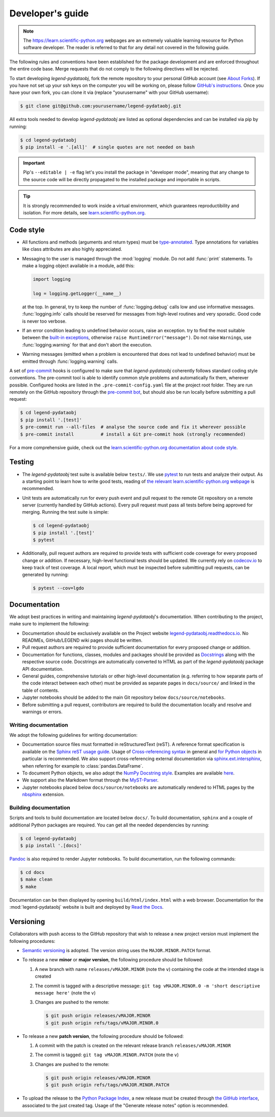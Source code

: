 Developer's guide
=================

.. note::

    The https://learn.scientific-python.org webpages are an extremely valuable
    learning resource for Python software developer. The reader is referred to
    that for any detail not covered in the following guide.

The following rules and conventions have been established for the package
development and are enforced throughout the entire code base. Merge requests
that do not comply to the following directives will be rejected.

To start developing *legend-pydataobj*, fork the remote repository to your personal
GitHub account (see `About Forks
<https://docs.github.com/en/pull-requests/collaborating-with-pull-requests/working-with-forks/about-forks>`_).
If you have not set up your ssh keys on the computer you will be working on,
please follow `GitHub's instructions
<https://docs.github.com/en/authentication/connecting-to-github-with-ssh/generating-a-new-ssh-key-and-adding-it-to-the-ssh-agent>`_.
Once you have your own fork, you can clone it via
(replace "yourusername" with your GitHub username):

.. code-block:: console

  $ git clone git@github.com:yourusername/legend-pydataobj.git

All extra tools needed to develop *legend-pydataobj* are listed as optional
dependencies and can be installed via pip by running:

.. code-block:: console

  $ cd legend-pydataobj
  $ pip install -e '.[all]'  # single quotes are not needed on bash

.. important::

   Pip's ``--editable | -e`` flag let's you install the package in "developer
   mode", meaning that any change to the source code will be directly
   propagated to the installed package and importable in scripts.

.. tip::

    It is strongly recommended to work inside a virtual environment, which
    guarantees reproductibility and isolation. For more details, see
    `learn.scientific-python.org
    <https://learn.scientific-python.org/development/tutorials/dev-environment/>`_.

Code style
----------

* All functions and methods (arguments and return types) must be
  `type-annotated <https://docs.python.org/3/library/typing.html>`_. Type
  annotations for variables like class attributes are also highly appreciated.
* Messaging to the user is managed through the :mod:`logging` module. Do not
  add :func:`print` statements. To make a logging object available in a module,
  add this:

  .. code-block:: python

    import logging

    log = logging.getLogger(__name__)

  at the top. In general, try to keep the number of :func:`logging.debug` calls
  low and use informative messages. :func:`logging.info` calls should be
  reserved for messages from high-level routines and very sporadic. Good code
  is never too verbose.
* If an error condition leading to undefined behavior occurs, raise an
  exception. try to find the most suitable between the `built-in exceptions
  <https://docs.python.org/3/library/exceptions.html>`_, otherwise ``raise
  RuntimeError("message")``. Do not raise ``Warning``\ s, use
  :func:`logging.warning` for that and don't abort the execution.
* Warning messages (emitted when a problem is encountered that does not lead to
  undefined behavior) must be emitted through :func:`logging.warning` calls.

A set of `pre-commit <https://pre-commit.com>`_ hooks is configured to make
sure that *legend-pydataobj* coherently follows standard coding style conventions.
The pre-commit tool is able to identify common style problems and automatically
fix them, wherever possible. Configured hooks are listed in the
``.pre-commit-config.yaml`` file at the project root folder. They are run
remotely on the GitHub repository through the `pre-commit bot
<https://pre-commit.ci>`_, but should also be run locally before submitting a
pull request:

.. code-block:: console

  $ cd legend-pydataobj
  $ pip install '.[test]'
  $ pre-commit run --all-files  # analyse the source code and fix it wherever possible
  $ pre-commit install          # install a Git pre-commit hook (strongly recommended)

For a more comprehensive guide, check out the `learn.scientific-python.org
documentation about code style
<https://learn.scientific-python.org/development/guides/style/>`_.

Testing
-------

* The *legend-pydataobj* test suite is available below ``tests/``. We use `pytest
  <https://docs.pytest.org>`_ to run tests and analyze their output. As
  a starting point to learn how to write good tests, reading of `the
  relevant learn.scientific-python.org webpage
  <https://learn.scientific-python.org/development/guides/pytest/>`_ is
  recommended.

* Unit tests are automatically run for every push event and pull request to the
  remote Git repository on a remote server (currently handled by GitHub
  actions). Every pull request must pass all tests before being approved for
  merging. Running the test suite is simple:

  .. code-block:: console

    $ cd legend-pydataobj
    $ pip install '.[test]'
    $ pytest

* Additionally, pull request authors are required to provide tests with
  sufficient code coverage for every proposed change or addition. If necessary,
  high-level functional tests should be updated. We currently rely on
  `codecov.io <https://app.codecov.io/gh/legend-exp/legend-pydataobj>`_ to keep track of
  test coverage. A local report, which must be inspected before submitting pull
  requests, can be generated by running:

  .. code-block:: console

    $ pytest --cov=lgdo

Documentation
-------------

We adopt best practices in writing and maintaining *legend-pydataobj*'s
documentation. When contributing to the project, make sure to implement the
following:

* Documentation should be exclusively available on the Project website
  `legend-pydataobj.readthedocs.io <https://legend-pydataobj.readthedocs.io>`_. No READMEs,
  GitHub/LEGEND wiki pages should be written.
* Pull request authors are required to provide sufficient documentation for
  every proposed change or addition.
* Documentation for functions, classes, modules and packages should be provided
  as `Docstrings <https://peps.python.org/pep-0257>`_ along with the respective
  source code. Docstrings are automatically converted to HTML as part of the
  *legend-pydataobj* package API documentation.
* General guides, comprehensive tutorials or other high-level documentation
  (e.g. referring to how separate parts of the code interact between each
  other) must be provided as separate pages in ``docs/source/`` and linked in
  the table of contents.
* Jupyter notebooks should be added to the main Git repository below
  ``docs/source/notebooks``.
* Before submitting a pull request, contributors are required to build the
  documentation locally and resolve and warnings or errors.

Writing documentation
^^^^^^^^^^^^^^^^^^^^^

We adopt the following guidelines for writing documentation:

* Documentation source files must formatted in reStructuredText (reST). A
  reference format specification is available on the `Sphinx reST usage guide
  <https://www.sphinx-doc.org/en/master/usage/restructuredtext/index.html>`_.
  Usage of `Cross-referencing syntax
  <https://www.sphinx-doc.org/en/master/usage/restructuredtext/roles.html#cross-referencing-syntax>`_
  in general and `for Python objects
  <https://www.sphinx-doc.org/en/master/usage/restructuredtext/domains.html#cross-referencing-python-objects>`_
  in particular is recommended. We also support cross-referencing external
  documentation via `sphinx.ext.intersphinx
  <https://www.sphinx-doc.org/en/master/usage/extensions/intersphinx.html>`_,
  when referring for example to :class:`pandas.DataFrame`.
* To document Python objects, we also adopt the `NumPy Docstring style
  <https://numpydoc.readthedocs.io/en/latest/format.html>`_. Examples are
  available `here
  <https://sphinxcontrib-napoleon.readthedocs.io/en/latest/example_numpy.html>`_.
* We support also the Markdown format through the `MyST-Parser
  <https://myst-parser.readthedocs.io/en/latest/syntax/syntax.html>`_.
* Jupyter notebooks placed below ``docs/source/notebooks`` are automatically
  rendered to HTML pages by the `nbsphinx <https://nbsphinx.readthedocs.io>`_
  extension.

Building documentation
^^^^^^^^^^^^^^^^^^^^^^

Scripts and tools to build documentation are located below ``docs/``. To build
documentation, ``sphinx`` and a couple of additional Python packages are
required. You can get all the needed dependencies by running:

.. code-block:: console

  $ cd legend-pydataobj
  $ pip install '.[docs]'

`Pandoc <https://pandoc.org/installing.html>`_ is also required to render
Jupyter notebooks. To build documentation, run the following commands:

.. code-block:: console

  $ cd docs
  $ make clean
  $ make

Documentation can be then displayed by opening ``build/html/index.html`` with a
web browser. Documentation for the :mod:`legend-pydataobj` website is built and deployed by
`Read the Docs <https://readthedocs.org/projects/legend-pydataobj>`_.

Versioning
----------

Collaborators with push access to the GitHub repository that wish to release a
new project version must implement the following procedures:

* `Semantic versioning <https://semver.org>`_ is adopted. The version string
  uses the ``MAJOR.MINOR.PATCH`` format.
* To release a new **minor** or **major version**, the following procedure
  should be followed:

  1. A new branch with name ``releases/vMAJOR.MINOR`` (note the ``v``) containing
     the code at the intended stage is created
  2. The commit is tagged with a descriptive message: ``git tag vMAJOR.MINOR.0
     -m 'short descriptive message here'`` (note the ``v``)
  3. Changes are pushed to the remote:

     .. code-block:: console

       $ git push origin releases/vMAJOR.MINOR
       $ git push origin refs/tags/vMAJOR.MINOR.0

* To release a new **patch version**, the following procedure should be followed:

  1. A commit with the patch is created on the relevant release branch
     ``releases/vMAJOR.MINOR``
  2. The commit is tagged: ``git tag vMAJOR.MINOR.PATCH`` (note the ``v``)
  3. Changes are pushed to the remote:

     .. code-block:: console

       $ git push origin releases/vMAJOR.MINOR
       $ git push origin refs/tags/vMAJOR.MINOR.PATCH

* To upload the release to the `Python Package Index
  <https://pypi.org/project/legend-pydataobj>`_, a new release must be created through
  `the GitHub interface <https://github.com/legend-exp/legend-pydataobj/releases/new>`_,
  associated to the just created tag.  Usage of the "Generate release notes"
  option is recommended.
